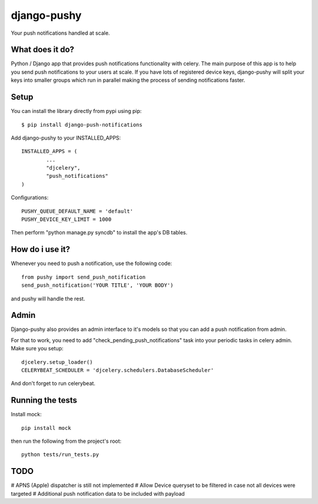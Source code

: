 django-pushy
============
Your push notifications handled at scale.

.. image:: https://travis-ci.org/rakanalh/django-pushy.svg?branch=master
    :target: https://travis-ci.org/rakanalh/django-pushy

What does it do?
----------------
Python / Django app that provides push notifications functionality with celery. The main purpose of this app is to help you send push notifications to your users at scale. If you have lots of registered device keys, django-pushy will split your keys into smaller groups which run in parallel making the process of sending notifications faster.

Setup
-----
You can install the library directly from pypi using pip::

	$ pip install django-push-notifications


Add django-pushy to your INSTALLED_APPS::

	INSTALLED_APPS = (
		...
		"djcelery",
		"push_notifications"
	)

Configurations::

	PUSHY_QUEUE_DEFAULT_NAME = 'default'
	PUSHY_DEVICE_KEY_LIMIT = 1000

Then perform "python manage.py syncdb" to install the app's DB tables.

How do i use it?
----------------

Whenever you need to push a notification, use the following code::

    from pushy import send_push_notification
    send_push_notification('YOUR TITLE', 'YOUR BODY')

and pushy will handle the rest.

Admin
-----
Django-pushy also provides an admin interface to it's models so that you can add a push notification from admin.

For that to work, you need to add "check_pending_push_notifications" task into your periodic tasks in celery admin. Make sure you setup::

    djcelery.setup_loader()
    CELERYBEAT_SCHEDULER = 'djcelery.schedulers.DatabaseScheduler'


And don't forget to run celerybeat.

Running the tests
-----------------
Install mock::

    pip install mock

then run the following from the project's root::

    python tests/run_tests.py



TODO
----
# APNS (Apple) dispatcher is still not implemented
# Allow Device queryset to be filtered in case not all devices were targeted
# Additional push notification data to be included with payload